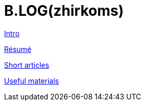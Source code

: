 = B.LOG(zhirkoms)

link:intro.html[Intro]

link:cv.html[Résumé]

link:short_articles/short_articles.html[Short articles]

link:materials/materials.html[Useful materials]

